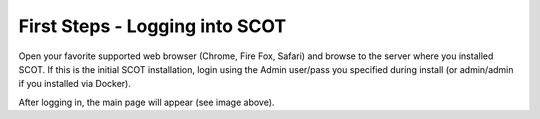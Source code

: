 First Steps - Logging into SCOT
===============================

Open your favorite supported web browser (Chrome, Fire Fox, Safari) and browse to the server where you installed SCOT. If this is the initial SCOT installation, login using the Admin user/pass you specified during install (or admin/admin if you installed via Docker).

.. container:: custom

  .. image:: _static/images/main.png
     :width: 100 %
     :alt: Screenshot of SCOT's main screen

After logging in, the main page will appear (see image above).
